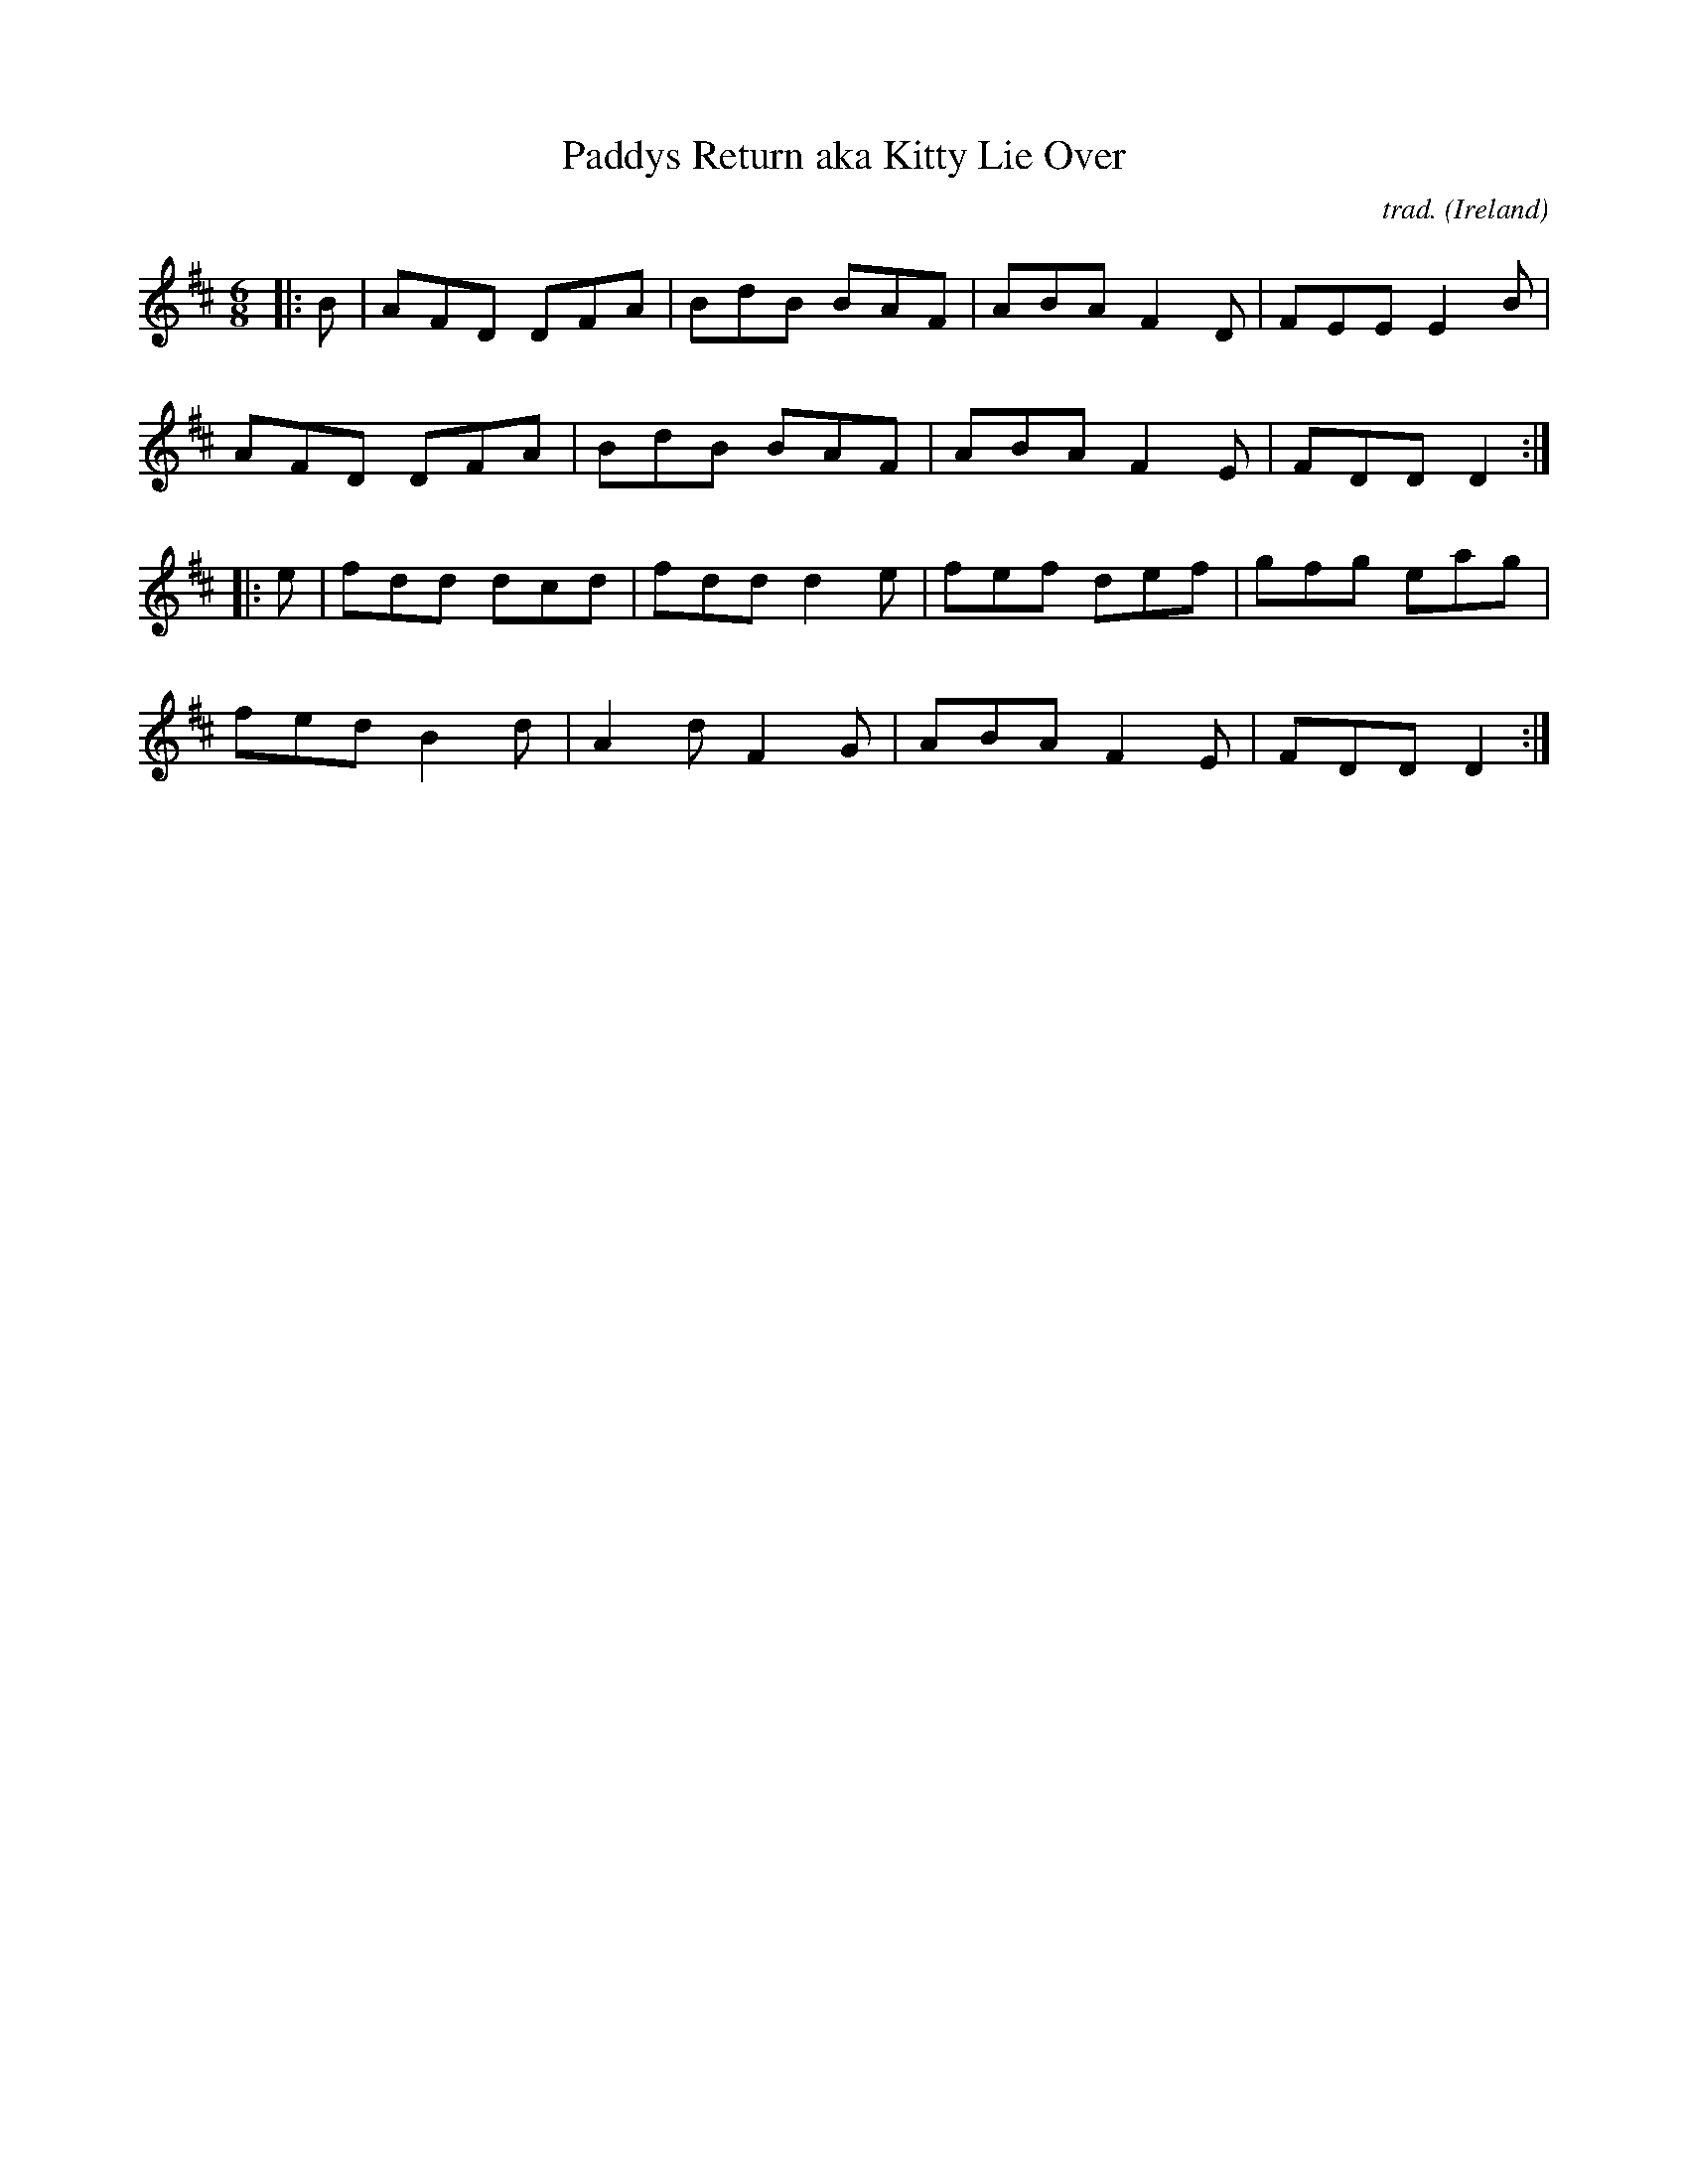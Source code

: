 X: 1
T: Paddys Return aka Kitty Lie Over
N: aka Patsy McCann's, Praties are Dug and the Frost is Al Over, Young Tim Murphy, What'll I Do If the Kettle Boils Over, ...
C: trad.
O: Ireland
R: jig
S: Fiddle Hell Online 2021-11-6
Z: 2022 John Chambers <jc:trillian.mit.edu>
M: 6/8
L: 1/8
K: D
|: B |\
AFD DFA | BdB BAF | ABA F2D | FEE E2B |
AFD DFA | BdB BAF | ABA F2E | FDD D2 :|
|: e |\
fdd dcd | fdd d2e | fef def | gfg eag |
fed B2d | A2d F2G | ABA F2E | FDD D2 :|
